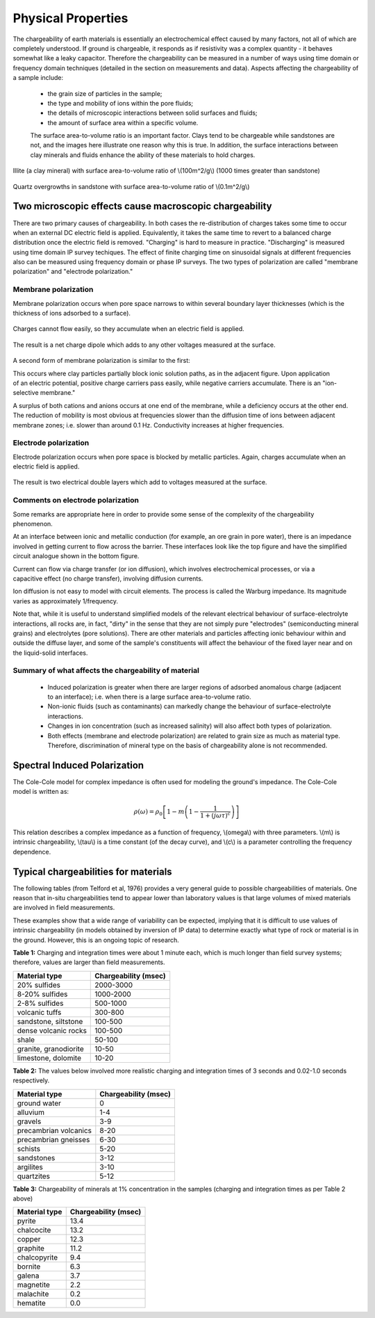 .. _induced_polarization_physical_properties:

Physical Properties
*******************

The chargeability of earth materials is essentially an electrochemical effect caused by many factors, not all of which are completely understood. If ground is chargeable, it responds as if resistivity was a complex quantity - it behaves somewhat like a leaky capacitor. Therefore the chargeability can be measured in a number of ways using time domain or frequency domain techniques (detailed in the section on measurements and data). Aspects affecting the chargeability of a sample include:

 - the grain size of particles in the sample;
 - the type and mobility of ions within the pore fluids;
 - the details of microscopic interactions between solid surfaces and fluids;
 - the amount of surface area within a specific volume.

 The surface area-to-volume ratio is an important factor. Clays tend to be chargeable while sandstones are not, and the images here illustrate one reason why this is true. In addition, the surface interactions between clay minerals and fluids enhance the ability of these materials to hold charges.


.. figure:: ./images/illite.gif
	:align: center
	:scale: 120 %
 
	Illite (a clay mineral) with surface area-to-volume ratio of \\(100m^2/g\\) (1000 times greater than sandstone)


.. figure:: ./images/quartz.gif
	:align: center
	:scale: 120 %
 
 	Quartz overgrowths in sandstone with surface area-to-volume ratio of \\(0.1m^2/g\\)

Two microscopic effects cause macroscopic chargeability
=======================================================

There are two primary causes of chargeability. In both cases the re-distribution of charges takes some time to occur when an external DC electric field is applied. Equivalently, it takes the same time to revert to a balanced charge distribution once the electric field is removed. "Charging" is hard to measure in practice. "Discharging" is measured using time domain IP survey techiques. The effect of finite charging time on sinusoidal signals at different frequencies also can be measured using frequency domain or phase IP surveys. The two types of polarization are called "membrane polarization" and "electrode polarization." 

Membrane polarization
^^^^^^^^^^^^^^^^^^^^^


Membrane polarization occurs when pore space narrows to within several boundary layer thicknesses (which is the thickness of ions adsorbed to a surface).

.. figure:: ./images/memb1.gif
	:align: center
	:scale: 100 %

Charges cannot flow easily, so they accumulate when an electric field is applied.

.. figure:: ./images/memb2.gif
	:figclass: center
	:align: center
	:scale: 100 %


The result is a net charge dipole which adds to any other voltages measured at the surface.	

.. figure:: ./images/memb3.gif
	:align: center
	:scale: 100 %



A second form of membrane polarization is similar to the first:

.. figure:: ./images/memb_pol_2nd_type.gif
	:align: right
	:scale: 100	

This occurs where clay particles partially block ionic solution paths, as in the adjacent figure. Upon application of an electric potential, positive charge carriers pass easily, while negative carriers accumulate. There is an "ion-selective membrane."

A surplus of both cations and anions occurs at one end of the membrane, while a deficiency occurs at the other end. The reduction of mobility is most obvious at frequencies slower than the diffusion time of ions between adjacent membrane zones; i.e. slower than around 0.1 Hz. Conductivity increases at higher frequencies.


Electrode polarization
^^^^^^^^^^^^^^^^^^^^^^

Electrode polarization occurs when pore space is blocked by metallic particles. Again, charges accumulate when an electric field is applied.

.. figure:: ./images/elec_pol_1.gif
	:align: center
	:scale: 100

The result is two electrical double layers which add to voltages measured at the surface.

.. figure:: ./images/elec_pol_2.gif
	:align: center
	:scale: 100



Comments on electrode polarization
^^^^^^^^^^^^^^^^^^^^^^^^^^^^^^^^^^

.. figure:: ./images/elec_pol_3.gif
	:align: right
	:scale: 100

Some remarks are appropriate here in order to provide some sense of the complexity of the chargeability phenomenon.

At an interface between ionic and metallic conduction (for example, an ore grain in pore water), there is an impedance involved in getting current to flow across the barrier. These interfaces look like the top figure and have the simplified circuit analogue shown in the bottom figure. 


.. figure:: ./images/elec_pol_4.gif
	:align: right
	:scale: 100 %

Current can flow via charge transfer (or ion diffusion), which involves electrochemical processes, or via a capacitive effect (no charge transfer), involving diffusion currents.

Ion diffusion is not easy to model with circuit elements. The process is called the Warburg impedance. Its magnitude varies as approximately 1/frequency.

Note that, while it is useful to understand simplified models of the relevant electrical behaviour of surface-electrolyte interactions, all rocks are, in fact, "dirty" in the sense that they are not simply pure "electrodes" (semiconducting mineral grains) and electrolytes (pore solutions).  There are other materials and particles affecting ionic behaviour within and outside the diffuse layer, and some of the sample's constituents will affect the behaviour of the fixed layer near and on the liquid-solid interfaces. 

Summary of what affects the chargeability of material
^^^^^^^^^^^^^^^^^^^^^^^^^^^^^^^^^^^^^^^^^^^^^^^^^^^^^

	- Induced polarization is greater when there are larger regions of adsorbed anomalous charge (adjacent to an interface); i.e. when there is a large surface area-to-volume ratio.
	- Non-ionic fluids (such as contaminants) can markedly change the behaviour of surface-electrolyte interactions.
	- Changes in ion concentration (such as increased salinity) will also affect both types of polarization.
	- Both effects (membrane and electrode polarization) are related to grain size as much as material type. Therefore, discrimination of mineral type on the basis of chargeability alone is not recommended.

Spectral Induced Polarization
=============================

.. figure:: ./images/spectral_ip.gif
	:align: right
	:scale: 100 %

The Cole-Cole model for complex impedance is often used for modeling the ground's impedance. The Cole-Cole model is written as: 

 .. math::
		\rho (\omega) = \rho_0 \left[1-m \left( 1- \frac{1}{1+(j \omega \tau)^c}\right) \right] 

This relation describes a complex impedance as a function of frequency, \\(omega\\) with three parameters. \\(m\\) is intrinsic chargeability, \\(tau\\) is a time constant (of the decay curve), and \\(c\\) is a parameter controlling the frequency dependence.	

Typical chargeabilities for materials
=====================================

The following tables (from Telford et al, 1976) provides a very general guide to possible chargeabilities of materials. One reason that in-situ chargeabilities tend to appear lower than laboratory values is that large volumes of mixed materials are involved in field measurements.

These examples show that a wide range of variability can be expected, implying that it is difficult to use values of intrinsic chargeability (in models obtained by inversion of IP data) to determine exactly what type of rock or material is in the ground. However, this is an ongoing topic of research. 

**Table 1:** Charging and integration times were about 1 minute each, which is much longer than field survey systems; therefore, values are larger than field measurements. 




+-----------------------+--------------------------+
|  **Material type**    | **Chargeability (msec)** |
+=======================+==========================+
| 20% sulfides          | 2000-3000                |
+-----------------------+--------------------------+
| 8-20% sulfides        | 1000-2000                |  
+-----------------------+--------------------------+
| 2-8% sulfides         | 500-1000                 |  
+-----------------------+--------------------------+
| volcanic tuffs        | 300-800                  |  
+-----------------------+--------------------------+
| sandstone, siltstone  | 100-500                  |  
+-----------------------+--------------------------+
| dense volcanic rocks 	| 100-500                  |  
+-----------------------+--------------------------+
| shale                 | 50-100                   |  
+-----------------------+--------------------------+
| granite, granodiorite | 10-50                    |  
+-----------------------+--------------------------+
| limestone, dolomite   | 10-20                    |  
+-----------------------+--------------------------+


**Table 2:** The values below involved more realistic charging and integration times of 3 seconds and 0.02-1.0 seconds respectively.

+-----------------------+--------------------------+
|  **Material type**    | **Chargeability (msec)** |
+=======================+==========================+
| ground water          | 0                        |
+-----------------------+--------------------------+
| alluvium              | 1-4                      |  
+-----------------------+--------------------------+
| gravels               | 3-9                      |  
+-----------------------+--------------------------+
| precambrian volcanics | 8-20                     |  
+-----------------------+--------------------------+
| precambrian gneisses  | 6-30                     |  
+-----------------------+--------------------------+
| schists           	| 5-20                     |  
+-----------------------+--------------------------+
| sandstones            | 3-12                     |  
+-----------------------+--------------------------+
| argilites             | 3-10                     |  
+-----------------------+--------------------------+
| quartzites            | 5-12                     |  
+-----------------------+--------------------------+

**Table 3:** Chargeability of minerals at 1% concentration in the samples (charging and integration times as per Table 2 above)

+-----------------------+--------------------------+
|  **Material type**    | **Chargeability (msec)** |
+=======================+==========================+
| pyrite                | 13.4                     |
+-----------------------+--------------------------+
| chalcocite            | 13.2                     |  
+-----------------------+--------------------------+
| copper                | 12.3                     |  
+-----------------------+--------------------------+
| graphite              | 11.2                     |  
+-----------------------+--------------------------+
| chalcopyrite          | 9.4                      |  
+-----------------------+--------------------------+
| bornite            	| 6.3                      |  
+-----------------------+--------------------------+
| galena                | 3.7                      |  
+-----------------------+--------------------------+
| magnetite             | 2.2                      |  
+-----------------------+--------------------------+
| malachite             | 0.2                      |  
+-----------------------+--------------------------+
| hematite              | 0.0                      |  
+-----------------------+--------------------------+
